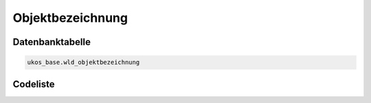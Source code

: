 .. index:: Objekt, Objektbezeichnung

Objektbezeichnung
=================

.. _objektbezeichnung_datenbanktabelle:

Datenbanktabelle
----------------

.. code-block:: postgresql

   ukos_base.wld_objektbezeichnung

.. _objektbezeichnung_codeliste:

Codeliste
---------

.. sqltable::
   :class: codeliste

   SELECT
    id AS "UUID",
    langtext AS "Bezeichnung"
     FROM ukos_base.wld_objektbezeichnung
      WHERE id != '00000000-0000-0000-0000-000000000000'
      AND gueltig_bis = '2100-01-01 02:00:00+01'::timestamp with time zone